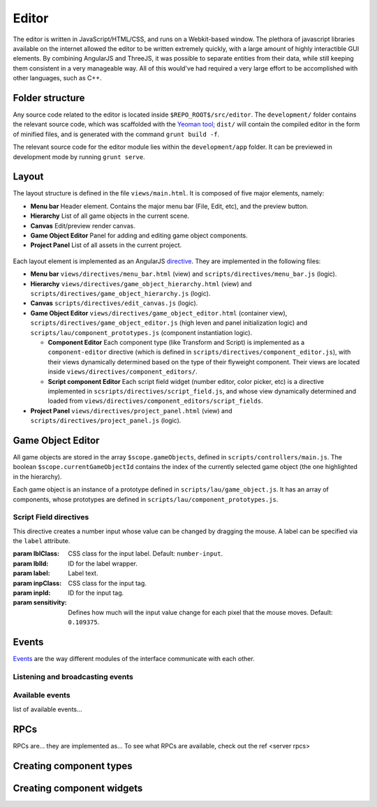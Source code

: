 Editor
*****

The editor is written in JavaScript/HTML/CSS, and runs on a Webkit-based
window. The plethora of javascript libraries available on the internet allowed
the editor to be written extremely quickly, with a large amount of highly
interactible GUI elements. By combining AngularJS and ThreeJS, it was possible
to separate entities from their data, while still keeping them consistent in a
very manageable way. All of this would've had required a very large effort to
be accomplished with other languages, such as C++.

=======
Folder structure
=======
Any source code related to the editor is located inside ``$REPO_ROOT$/src/editor``. The ``development/`` folder contains the relevant source code, which was scaffolded with the `Yeoman tool <http://www.yeoman.io>`_; ``dist/`` will contain the compiled editor in the form of minified files, and is generated with the command ``grunt build -f``.

The relevant source code for the editor module lies within the ``development/app`` folder. It can be previewed in development mode by running ``grunt serve``.

====
Layout
====
The layout structure is defined in the file ``views/main.html``. It is composed of five major elements, namely:

* **Menu bar** Header element. Contains the major menu bar (File, Edit, etc), and the preview button.
* **Hierarchy** List of all game objects in the current scene.
* **Canvas** Edit/preview render canvas.
* **Game Object Editor** Panel for adding and editing game object components.
* **Project Panel** List of all assets in the current project.

.. figure:: imgs/editor_layout.svg

Each layout element is implemented as an AngularJS `directive <https://docs.angularjs.org/guide/directive>`_. They are implemented in the following files:

* **Menu bar** ``views/directives/menu_bar.html`` (view) and ``scripts/directives/menu_bar.js`` (logic).
* **Hierarchy** ``views/directives/game_object_hierarchy.html`` (view) and ``scripts/directives/game_object_hierarchy.js`` (logic).
* **Canvas** ``scripts/directives/edit_canvas.js`` (logic).
* **Game Object Editor** ``views/directives/game_object_editor.html`` (container view), ``scripts/directives/game_object_editor.js`` (high leven and panel initialization logic) and ``scripts/lau/component_prototypes.js`` (component instantiation logic).

  * **Component Editor** Each component type (like Transform and Script) is implemented as a ``component-editor`` directive (which is defined in ``scripts/directives/component_editor.js``), with their views dynamically determined based on the type of their flyweight component. Their views are located inside ``views/directives/component_editors/``.
  * **Script component Editor** Each script field widget (number editor, color picker, etc) is a directive implemented in ``scsripts/directives/script_field.js``, and whose view dynamically determined and loaded from ``views/directives/component_editors/script_fields``.
* **Project Panel** ``views/directives/project_panel.html`` (view) and ``scripts/directives/project_panel.js`` (logic).

==================
Game Object Editor
==================

All game objects are stored in the array ``$scope.gameObjects``, defined in ``scripts/controllers/main.js``. The boolean ``$scope.currentGameObjectId`` contains the index of the currently selected game object (the one highlighted in the hierarchy).

Each game object is an instance of a prototype defined in ``scripts/lau/game_object.js``. It has an array of components, whose prototypes are defined in ``scripts/lau/component_prototypes.js``.

-----------------------
Script Field directives
-----------------------

.. class:: numberInput

   This directive creates a number input whose value can be changed by dragging the mouse. A label can be specified via the ``label`` attribute.

   :param lblClass: CSS class for the input label. Default: ``number-input``.
   :param lblId: ID for the label wrapper.
   :param label: Label text.
   :param inpClass: CSS class for the input tag.
   :param inpId:  ID for the input tag.
   :param sensitivity: Defines how much will the input value change for each pixel that the mouse moves. Default: ``0.109375``.


====
Events
====
`Events <http://gameprogrammingpatterns.com/event-queue.html>`_ are the way different modules of the interface communicate with each other.

----
Listening and broadcasting events
----

----
Available events
----
list of available events...

====
RPCs
====
RPCs are... they are implemented as...
To see what RPCs are available, check out the ref <server rpcs>

====
Creating component types
====

====
Creating component widgets
====

